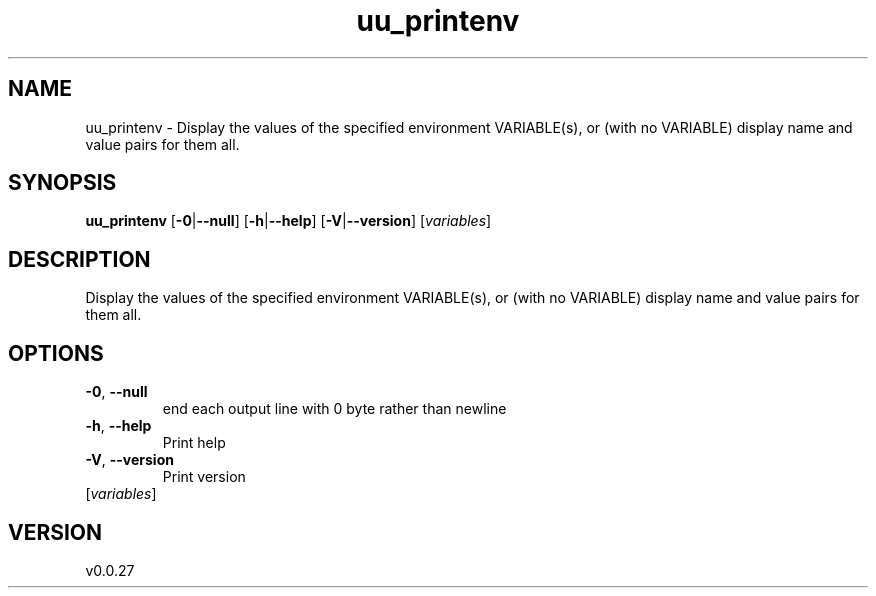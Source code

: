 .ie \n(.g .ds Aq \(aq
.el .ds Aq '
.TH uu_printenv 1  "uu_printenv 0.0.27" 
.SH NAME
uu_printenv \- Display the values of the specified environment VARIABLE(s), or (with no VARIABLE) display name and value pairs for them all.
.SH SYNOPSIS
\fBuu_printenv\fR [\fB\-0\fR|\fB\-\-null\fR] [\fB\-h\fR|\fB\-\-help\fR] [\fB\-V\fR|\fB\-\-version\fR] [\fIvariables\fR] 
.SH DESCRIPTION
Display the values of the specified environment VARIABLE(s), or (with no VARIABLE) display name and value pairs for them all.
.SH OPTIONS
.TP
\fB\-0\fR, \fB\-\-null\fR
end each output line with 0 byte rather than newline
.TP
\fB\-h\fR, \fB\-\-help\fR
Print help
.TP
\fB\-V\fR, \fB\-\-version\fR
Print version
.TP
[\fIvariables\fR]

.SH VERSION
v0.0.27
